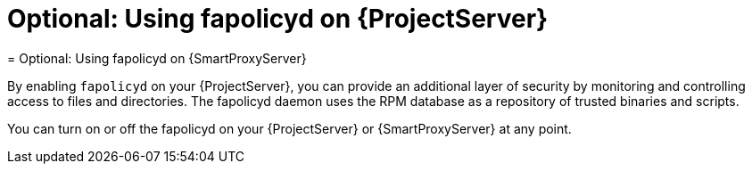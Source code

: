 :_mod-docs-content-type: CONCEPT

[id="using-fapolicyd-on-server_{context}"]
ifeval::["{context}" == "{project-context}"]
= Optional: Using fapolicyd on {ProjectServer}
endif::[]
ifeval::["{context}" == "{smart-proxy-context}"]
= Optional: Using fapolicyd on {SmartProxyServer}
endif::[]

By enabling `fapolicyd` on your {ProjectServer}, you can provide an additional layer of security by monitoring and controlling access to files and directories.
The fapolicyd daemon uses the RPM database as a repository of trusted binaries and scripts.

You can turn on or off the fapolicyd on your {ProjectServer} or {SmartProxyServer} at any point.
